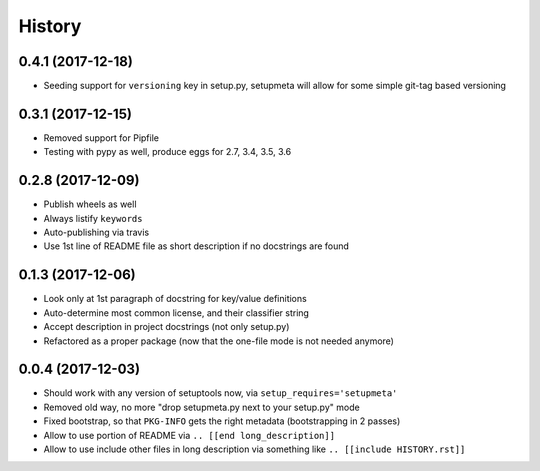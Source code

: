 =======
History
=======

0.4.1 (2017-12-18)
------------------

* Seeding support for ``versioning`` key in setup.py, setupmeta will allow for some simple git-tag based versioning


0.3.1 (2017-12-15)
------------------

* Removed support for Pipfile

* Testing with pypy as well, produce eggs for 2.7, 3.4, 3.5, 3.6

.. [[end long_description]]


0.2.8 (2017-12-09)
------------------

* Publish wheels as well

* Always listify ``keywords``

* Auto-publishing via travis

* Use 1st line of README file as short description if no docstrings are found


0.1.3 (2017-12-06)
------------------

* Look only at 1st paragraph of docstring for key/value definitions

* Auto-determine most common license, and their classifier string

* Accept description in project docstrings (not only setup.py)

* Refactored as a proper package (now that the one-file mode is not needed anymore)


0.0.4 (2017-12-03)
------------------

* Should work with any version of setuptools now, via ``setup_requires='setupmeta'``

* Removed old way, no more "drop setupmeta.py next to your setup.py" mode

* Fixed bootstrap, so that ``PKG-INFO`` gets the right metadata (bootstrapping in 2 passes)

* Allow to use portion of README via ``.. [[end long_description]]``

* Allow to use include other files in long description via something like ``.. [[include HISTORY.rst]]``
